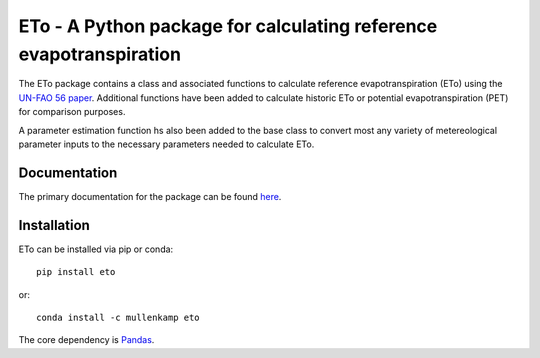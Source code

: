 ETo - A Python package for calculating reference evapotranspiration
===================================================================

The ETo package contains a class and associated functions to calculate reference evapotranspiration (ETo) using the `UN-FAO 56 paper <http://www.fao.org/docrep/X0490E/X0490E00.htm>`_. Additional functions have been added to calculate historic ETo or potential evapotranspiration (PET) for comparison purposes.

A parameter estimation function hs also been added to the base class to convert most any variety of metereological parameter inputs to the necessary parameters needed to calculate ETo.

Documentation
--------------
The primary documentation for the package can be found `here <http://eto.readthedocs.io>`_.

Installation
------------
ETo can be installed via pip or conda::

  pip install eto

or::

  conda install -c mullenkamp eto

The core dependency is `Pandas <http://pandas.pydata.org/pandas-docs/stable/>`_.
